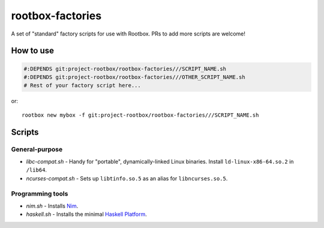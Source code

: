 rootbox-factories
=================

A set of "standard" factory scripts for use with Rootbox. PRs to add more scripts
are welcome!

How to use
**********

.. code-block:: shell

  #:DEPENDS git:project-rootbox/rootbox-factories///SCRIPT_NAME.sh
  #:DEPENDS git:project-rootbox/rootbox-factories///OTHER_SCRIPT_NAME.sh
  # Rest of your factory script here...

or::

  rootbox new mybox -f git:project-rootbox/rootbox-factories///SCRIPT_NAME.sh

Scripts
*******

General-purpose
^^^^^^^^^^^^^^^

- *libc-compat.sh* - Handy for "portable", dynamically-linked Linux binaries.
  Install ``ld-linux-x86-64.so.2`` in ``/lib64``.
- *ncurses-compat.sh* - Sets up ``libtinfo.so.5`` as an alias for
  ``libncurses.so.5``.

Programming tools
^^^^^^^^^^^^^^^^^

- *nim.sh* - Installs `Nim <https://nim-lang.org/>`_.
- *haskell.sh* - Installs the minimal
  `Haskell Platform <https://www.haskell.org/platform/>`_.
